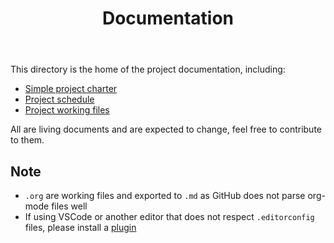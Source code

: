 #+title: Documentation

This directory is the home of the project documentation, including:

- [[./charter.md][Simple project charter]]
- [[./schedule.md][Project schedule]]
- [[./res][Project working files]]

All are living documents and are expected to change, feel free to contribute to them.

** Note
- ~.org~ are working files and exported to ~.md~ as GitHub does not parse org-mode files well
- If using VSCode or another editor that does not respect ~.editorconfig~ files, please install a [[https://editorconfig.org/][plugin]]
